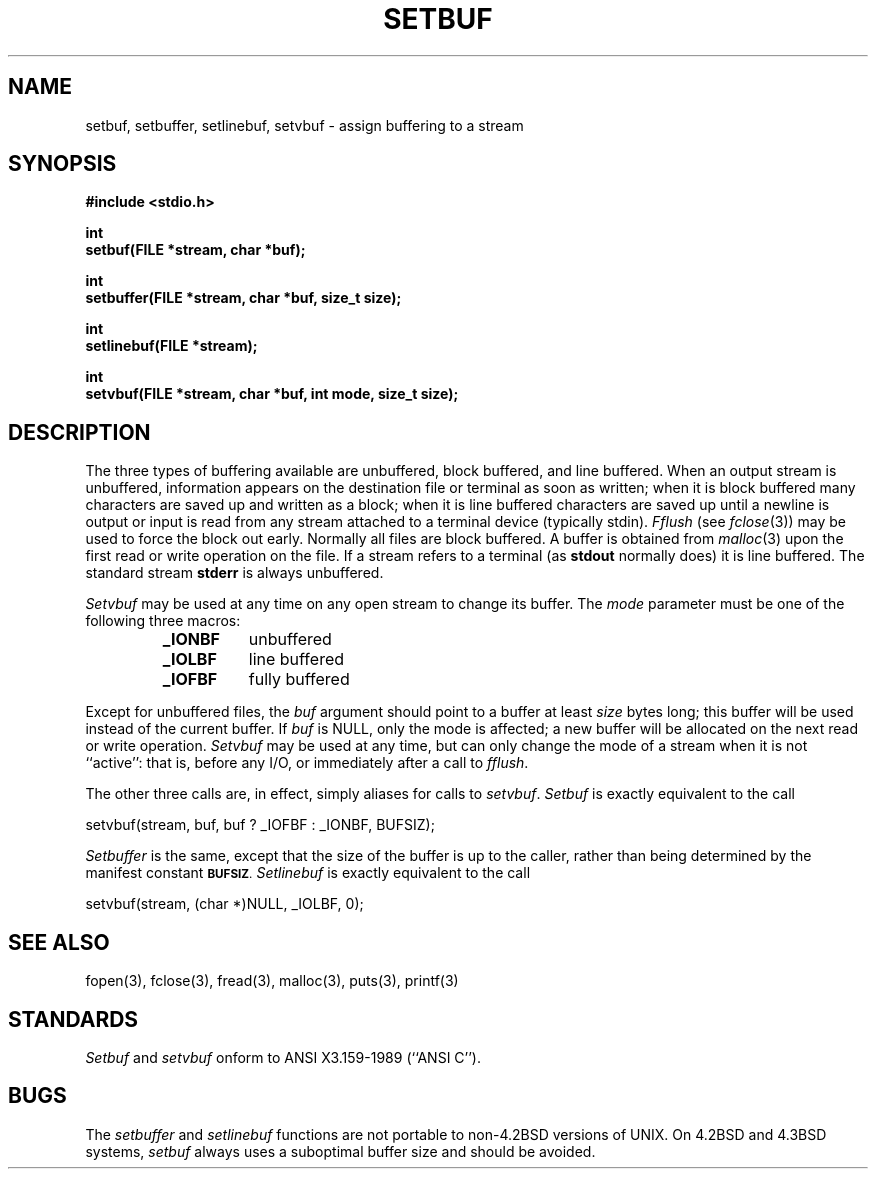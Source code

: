 .\" Copyright (c) 1980 Regents of the University of California.
.\" All rights reserved.  The Berkeley software License Agreement
.\" specifies the terms and conditions for redistribution.
.\"
.\"	@(#)setbuf.3	6.6 (Berkeley) %G%
.\"
.TH SETBUF 3
.UC 4
.SH NAME
setbuf, setbuffer, setlinebuf, setvbuf \- assign buffering to a stream
.SH SYNOPSIS
.nf
.ft B
#include <stdio.h>

int
setbuf(FILE *stream, char *buf);

int
setbuffer(FILE *stream, char *buf, size_t size);

int
setlinebuf(FILE *stream);

int
setvbuf(FILE *stream, char *buf, int mode, size_t size);
.ft R
.fi
.SH DESCRIPTION
The three types of buffering available are unbuffered, block buffered,
and line buffered.
When an output stream is unbuffered, information appears on the
destination file or terminal as soon as written;
when it is block buffered many characters are saved up and written as a block;
when it is line buffered characters are saved up until a newline is
output or input is read from any stream attached to a terminal device
(typically stdin).
.I Fflush
(see 
.IR fclose (3))
may be used to force the block out early.
Normally all files are block buffered.
A buffer is obtained from
.IR malloc (3)
upon the first read or write operation on the file.
If a stream refers to a terminal
(as
.B stdout
normally does) it is line buffered.
The standard stream
.B stderr
is always unbuffered.
.PP
.I Setvbuf
may be used at any time on any open stream
to change its buffer.
The
.I mode
parameter must be one of the following three macros:
.RS
.TP 8
.B _IONBF
unbuffered
.br
.ns
.TP 8
.B _IOLBF
line buffered
.br
.ns
.TP 8
.B _IOFBF
fully buffered
.RE
.LP
Except for unbuffered files, the 
.I buf
argument should point to a buffer at least
.I size
bytes long;
this buffer will be used instead of the current buffer.
If
.I buf
is NULL,
only the mode is affected;
a new buffer will be allocated on the next read or write operation.
.I Setvbuf
may be used at any time,
but can only change the mode of a stream
when it is not ``active'':
that is, before any I/O,
or immediately after a call to
.IR fflush .
.PP
The other three calls are, in effect, simply aliases
for calls to
.IR setvbuf .
.I Setbuf
is exactly equivalent to the call
.sp
.ti +0.5i
setvbuf(stream, buf, buf ? _IOFBF : _IONBF, BUFSIZ);
.sp
.I Setbuffer
is the same, except that the size of the buffer is up to the caller,
rather than being determined by the manifest constant
.SM
.BR BUFSIZ .
.I Setlinebuf
is exactly equivalent to the call
.sp
.ti +0.5i
setvbuf(stream, (char *)NULL, _IOLBF, 0);
.SH "SEE ALSO"
fopen(3), fclose(3), fread(3), malloc(3), puts(3), printf(3)
.SH STANDARDS
.I Setbuf  
and
.I setvbuf
onform to ANSI X3.159-1989 (``ANSI C'').
.SH BUGS
The
.I setbuffer
and
.I setlinebuf
functions are not portable to non-4.2BSD versions of UNIX.
On 4.2BSD and 4.3BSD systems,
.I setbuf
always uses a suboptimal buffer size and should be avoided.
